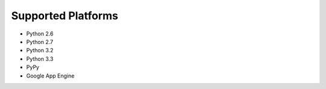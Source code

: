 Supported Platforms
===================

- Python 2.6
- Python 2.7
- Python 3.2
- Python 3.3
- PyPy
- Google App Engine

